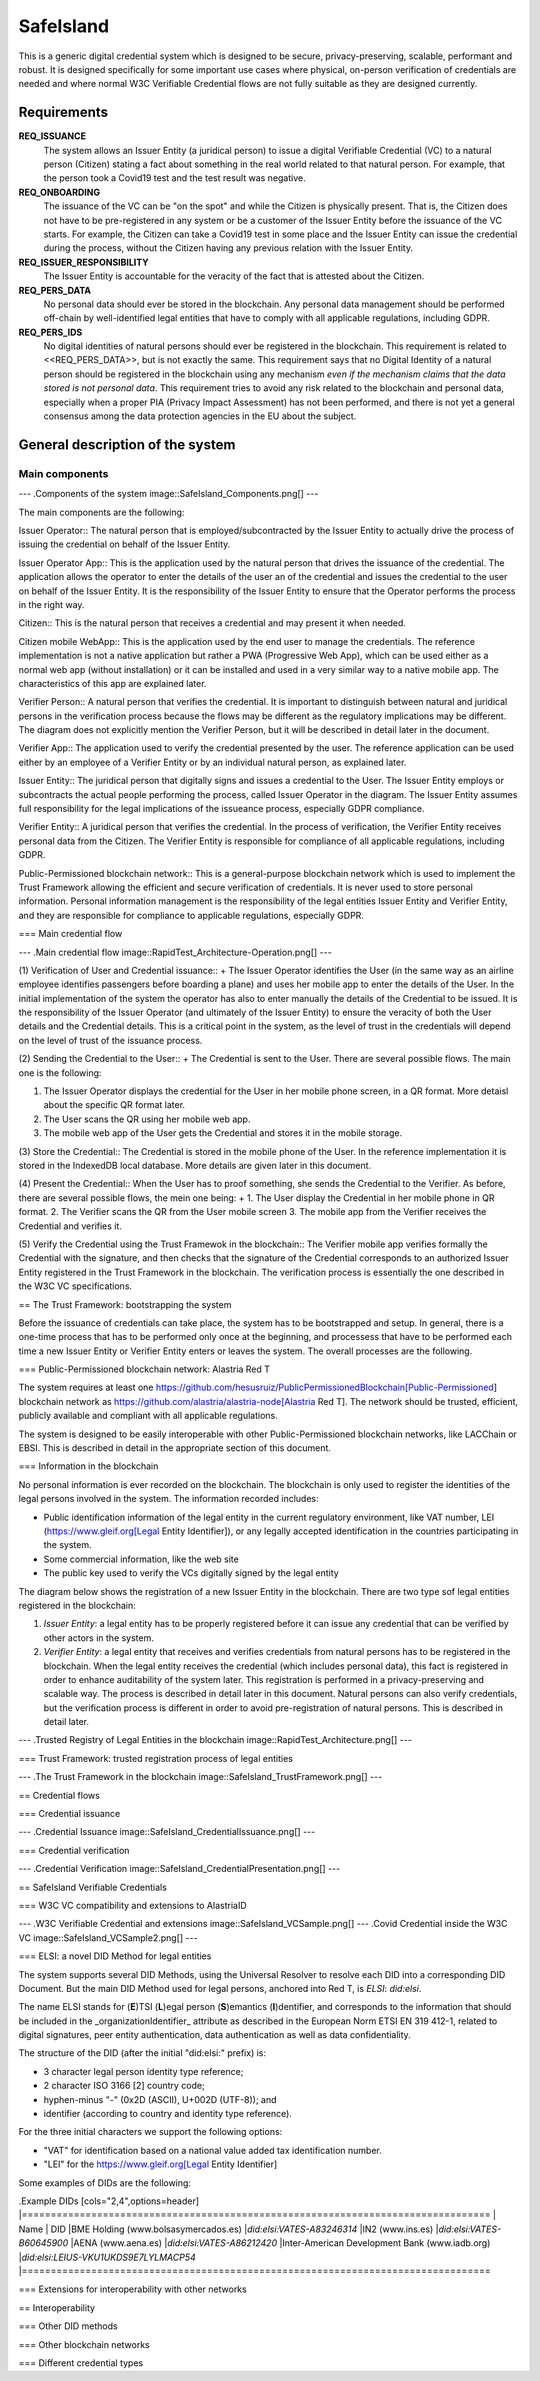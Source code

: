 ﻿
===========
SafeIsland
===========


This is a generic digital credential system which is designed to be secure, privacy-preserving, scalable, performant and robust. It is designed specifically for some important use cases where physical, on-person verification of credentials are needed and where normal W3C Verifiable Credential flows are not fully suitable as they are designed currently.

Requirements
============

**REQ_ISSUANCE**
    The system allows an Issuer Entity (a juridical person) to issue a digital Verifiable Credential (VC) to a natural person (Citizen) stating a fact about something in the real world related to that natural person. For example, that the person took a Covid19 test and the test result was negative.

**REQ_ONBOARDING**
    The issuance of the VC can be "on the spot" and while the Citizen is physically present. That is, the Citizen does not have to be pre-registered in any system or be a customer of the Issuer Entity before the issuance of the VC starts. For example, the Citizen can take a Covid19 test in some place and the Issuer Entity can issue the credential during the process, without the Citizen having any previous relation with the Issuer Entity.

**REQ_ISSUER_RESPONSIBILITY**
    The Issuer Entity is accountable for the veracity of the fact that is attested about the Citizen. 

**REQ_PERS_DATA**
    No personal data should ever be stored in the blockchain. Any personal data management should be performed off-chain by well-identified legal entities that have to comply with all applicable regulations, including GDPR.

**REQ_PERS_IDS**
    No digital identities of natural persons should ever be registered in the blockchain. This requirement is related to <<REQ_PERS_DATA>>, but is not exactly the same. This requirement says that no Digital Identity of a natural person should be registered in the blockchain using any mechanism *even if the mechanism claims that the data stored is not personal data*. This requirement tries to avoid any risk related to the blockchain and personal data, especially when a proper PIA (Privacy Impact Assessment) has not been performed, and there is not yet a general consensus among the data protection agencies in the EU about the subject.





General description of the system
=================================

Main components
---------------

---
.Components of the system
image::SafeIsland_Components.png[]
---

The main components are the following:

Issuer Operator:: The natural person that is employed/subcontracted by the Issuer Entity to actually drive the process of issuing the credential on behalf of the Issuer Entity.

Issuer Operator App:: This is the application used by the natural person that drives the issuance of the credential. The application allows the operator to enter the details of the user an of the credential and issues the credential to the user on behalf of the Issuer Entity. It is the responsibility of the Issuer Entity to ensure that the Operator performs the process in the right way.

Citizen:: This is the natural person that receives a credential and may present it when needed.

Citizen mobile WebApp:: This is the application used by the end user to manage the credentials. The reference implementation is not a native application but rather a PWA (Progressive Web App), which can be used either as a normal web app (without installation) or it can be installed and used in a very similar way to a native mobile app. The characteristics of this app are explained later.

Verifier Person:: A natural person that verifies the credential. It is important to distinguish between natural and juridical persons in the verification process because the flows may be different as the regulatory implications may be different. The diagram does not explicitly mention the Verifier Person, but it will be described in detail later in the document.

Verifier App:: The application used to verify the credential presented by the user. The reference application can be used either by an employee of a Verifier Entity or by an individual natural person, as explained later.

Issuer Entity:: The juridical person that digitally signs and issues a credential to the User. The Issuer Entity employs or subcontracts the actual people performing the process, called Issuer Operator in the diagram. The Issuer Entity assumes full responsibility for the legal implications of the issueance process, especially GDPR compliance.

Verifier Entity:: A juridical person that verifies the credential. In the process of verification, the Verifier Entity receives personal data from the Citizen. The Verifier Entity is responsible for compliance of all applicable regulations, including GDPR.

Public-Permissioned blockchain network:: This is a general-purpose blockchain network which is used to implement the Trust Framework allowing the efficient and secure verification of credentials. It is never used to store personal information. Personal information management is the responsibility of the legal entities Issuer Entity and Verifier Entity, and they are responsible for compliance to applicable regulations, especially GDPR.

=== Main credential flow

---
.Main credential flow
image::RapidTest_Architecture-Operation.png[]
---

(1) Verification of User and Credential issuance::
+
The Issuer Operator identifies the User (in the same way as an airline employee identifies passengers before boarding a plane) and uses her mobile app to enter the details of the User. In the initial implementation of the system the operator has also to enter manually the details of the Credential to be issued. It is the responsibility of the Issuer Operator (and ultimately of the Issuer Entity) to ensure the veracity of both the User details and the Credential details. This is a critical point in the system, as the level of trust in the credentials will depend on the level of trust of the issuance process.

(2) Sending the Credential to the User::
+
The Credential is sent to the User. There are several possible flows. The main one is the following:

1. The Issuer Operator displays the credential for the User in her mobile phone screen, in a QR format. More detaisl about the specific QR format later.
2. The User scans the QR using her mobile web app.
3. The mobile web app of the User gets the Credential and stores it in the mobile storage.

(3) Store the Credential::
The Credential is stored in the mobile phone of the User. In the reference implementation it is stored in the IndexedDB local database. More details are given later in this document.

(4) Present the Credential::
When the User has to proof something, she sends the Credential to the Verifier. As before, there are several possible flows, the mein one being:
+
1. The User display the Credential in her mobile phone in QR format.
2. The Verifier scans the QR from the User mobile screen
3. The mobile app from the Verifier receives the Credential and verifies it.

(5) Verify the Credential using the Trust Framewok in the blockchain::
The Verifier mobile app verifies formally the Credential with the signature, and then checks that the signature of the Credential corresponds to an authorized Issuer Entity registered in the Trust Framework in the blockchain. The verification process is essentially the one described in the W3C VC specifications.


== The Trust Framework: bootstrapping the system

Before the issuance of credentials can take place, the system has to be bootstrapped and setup. In general, there is a one-time process that has to be performed only once at the beginning, and processess that have to be performed each time a new Issuer Entity or Verifier Entity enters or leaves the system. The overall processes are the following.

=== Public-Permissioned blockchain network: Alastria Red T

The system requires at least one https://github.com/hesusruiz/PublicPermissionedBlockchain[Public-Permissioned] blockchain network as https://github.com/alastria/alastria-node[Alastria Red T]. The network should be trusted, efficient, publicly available and compliant with all applicable regulations.

The system is designed to be easily interoperable with other Public-Permissioned blockchain networks, like LACChain or EBSI. This is described in detail in the appropriate section of this document.

=== Information in the blockchain

No personal information is ever recorded on the blockchain. The blockchain is only used  to register the identities of the legal persons involved in the system. The information recorded includes:

- Public identification information of the legal entity in the current regulatory environment, like VAT number, LEI (https://www.gleif.org[Legal Entity Identifier]), or any legally accepted identification in the countries participating in the system.

- Some commercial information, like the web site

- The public key used to verify the VCs digitally signed by the legal entity

The diagram below shows the registration of a new Issuer Entity in the blockchain. There are two type sof legal entities registered in the blockchain:

1. *Issuer Entity*: a legal entity has to be properly registered before it can issue any credential that can be verified by other actors in the system.

2. *Verifier Entity*: a legal entity that receives and verifies credentials from natural persons has to be registered in the blockchain. When the legal entity receives the credential (which includes personal data), this fact is registered in order to enhance auditability of the system later. This registration is performed in a privacy-preserving and scalable way. The process is described in detail later in this document. Natural persons can also verify credentials, but the verification process is different in order to avoid pre-registration of natural persons. This is described in detail later.

---
.Trusted Registry of Legal Entities in the blockchain
image::RapidTest_Architecture.png[]
---

=== Trust Framework: trusted registration process of legal entities

---
.The Trust Framework in the blockchain
image::SafeIsland_TrustFramework.png[]
---


== Credential flows

=== Credential issuance

---
.Credential Issuance
image::SafeIsland_CredentialIssuance.png[]
---

=== Credential verification

---
.Credential Verification
image::SafeIsland_CredentialPresentation.png[]
---

== SafeIsland Verifiable Credentials

=== W3C VC compatibility and extensions to AlastriaID

---
.W3C Verifiable Credential and extensions
image::SafeIsland_VCSample.png[]
---
.Covid Credential inside the W3C VC
image::SafeIsland_VCSample2.png[]
---

=== ELSI: a novel DID Method for legal entities

The system supports several DID Methods, using the Universal Resolver to resolve each DID into a corresponding DID Document.
But the main DID Method used for legal persons, anchored into Red T, is *ELSI*: `did:elsi`.

The name ELSI stands for (**E**)TSI (**L**)egal person (**S**)emantics (**I**)dentifier, and corresponds to the information that should be included in the _organizationIdentifier_ attribute as described in the European Norm ETSI EN 319 412-1, related to digital signatures, peer entity authentication, data authentication as well as data confidentiality.

The structure of the DID (after the initial "did:elsi:" prefix) is:

- 3 character legal person identity type reference;
- 2 character ISO 3166 [2] country code;
- hyphen-minus "-" (0x2D (ASCII), U+002D (UTF-8)); and
- identifier (according to country and identity type reference).

For the three initial characters we support the following options:

- "VAT" for identification based on a national value added tax identification number.
- "LEI" for the https://www.gleif.org[Legal Entity Identifier]

Some examples of DIDs are the following:

.Example DIDs
[cols="2,4",options=header]
|=================================================================================
| Name                                           | DID                           
|BME Holding (www.bolsasymercados.es)            |*did:elsi:VATES-A83246314*     
|IN2 (www.ins.es)                                |*did:elsi:VATES-B60645900*     
|AENA (www.aena.es)                              |*did:elsi:VATES-A86212420*     
|Inter-American Development Bank (www.iadb.org)  |*did:elsi:LEIUS-VKU1UKDS9E7LYLMACP54*   
|=================================================================================


=== Extensions for interoperability with other networks

== Interoperability

=== Other DID methods

=== Other blockchain networks

=== Different credential types
